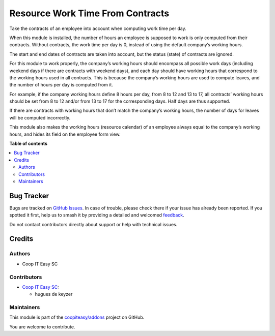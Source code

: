 =================================
Resource Work Time From Contracts
=================================

.. 
   !!!!!!!!!!!!!!!!!!!!!!!!!!!!!!!!!!!!!!!!!!!!!!!!!!!!
   !! This file is generated by oca-gen-addon-readme !!
   !! changes will be overwritten.                   !!
   !!!!!!!!!!!!!!!!!!!!!!!!!!!!!!!!!!!!!!!!!!!!!!!!!!!!
   !! source digest: sha256:e6277d1efbd13b1fc76e2f38456be6d7616c807b91f162e748cb20ed5657d80d
   !!!!!!!!!!!!!!!!!!!!!!!!!!!!!!!!!!!!!!!!!!!!!!!!!!!!

.. |badge1| image:: https://img.shields.io/badge/maturity-Beta-yellow.png
    :target: https://odoo-community.org/page/development-status
    :alt: Beta
.. |badge2| image:: https://img.shields.io/badge/licence-AGPL--3-blue.png
    :target: http://www.gnu.org/licenses/agpl-3.0-standalone.html
    :alt: License: AGPL-3
.. |badge3| image:: https://img.shields.io/badge/github-coopiteasy%2Faddons-lightgray.png?logo=github
    :target: https://github.com/coopiteasy/addons/tree/16.0/resource_work_time_from_contracts
    :alt: coopiteasy/addons

|badge1| |badge2| |badge3|

Take the contracts of an employee into account when computing work time per
day.

When this module is installed, the number of hours an employee is supposed to
work is only computed from their contracts. Without contracts, the work time
per day is 0, instead of using the default company’s working hours.

The start and end dates of contracts are taken into account, but the status
(state) of contracts are ignored.

For this module to work properly, the company’s working hours should encompass
all possible work days (including weekend days if there are contracts with
weekend days), and each day should have working hours that correspond to the
working hours used in all contracts. This is because the company’s working
hours are used to compute leaves, and the number of hours per day is computed
from it.

For example, if the company working hours define 8 hours per day, from 8 to 12
and 13 to 17, all contracts’ working hours should be set from 8 to 12 and/or
from 13 to 17 for the corresponding days. Half days are thus supported.

If there are contracts with working hours that don’t match the company’s
working hours, the number of days for leaves will be computed incorrectly.

This module also makes the working hours (resource calendar) of an employee
always equal to the company’s working hours, and hides its field on the
employee form view.

**Table of contents**

.. contents::
   :local:

Bug Tracker
===========

Bugs are tracked on `GitHub Issues <https://github.com/coopiteasy/addons/issues>`_.
In case of trouble, please check there if your issue has already been reported.
If you spotted it first, help us to smash it by providing a detailed and welcomed
`feedback <https://github.com/coopiteasy/addons/issues/new?body=module:%20resource_work_time_from_contracts%0Aversion:%2016.0%0A%0A**Steps%20to%20reproduce**%0A-%20...%0A%0A**Current%20behavior**%0A%0A**Expected%20behavior**>`_.

Do not contact contributors directly about support or help with technical issues.

Credits
=======

Authors
~~~~~~~

* Coop IT Easy SC

Contributors
~~~~~~~~~~~~

* `Coop IT Easy SC <https://coopiteasy.be>`_:

  * hugues de keyzer

Maintainers
~~~~~~~~~~~

This module is part of the `coopiteasy/addons <https://github.com/coopiteasy/addons/tree/16.0/resource_work_time_from_contracts>`_ project on GitHub.

You are welcome to contribute.
